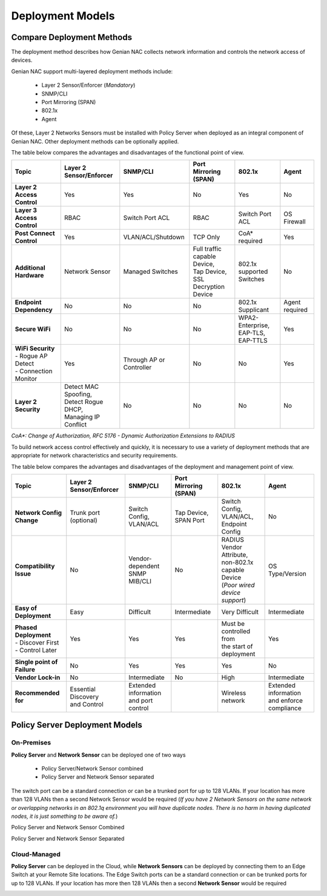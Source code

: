 Deployment Models
=================

Compare Deployment Methods
--------------------------

The deployment method describes how Genian NAC collects network information and controls the network access of devices. 

Genian NAC support multi-layered deployment methods include:

  - Layer 2 Sensor/Enforcer (*Mandatory*)
  - SNMP/CLI
  - Port Mirroring (SPAN)
  - 802.1x
  - Agent

Of these, Layer 2 Networks Sensors must be installed with Policy Server when deployed as an integral component of Genian NAC.
Other deployment methods can be optionally applied.

The table below compares the advantages and disadvantages of the functional point of view.

.. list-table::
   :widths: auto
   :header-rows: 1

   * - Topic
     - Layer 2 Sensor/Enforcer
     - SNMP/CLI
     - Port Mirroring (SPAN)
     - 802.1x
     - Agent
   * - **Layer 2 Access Control**
     - | Yes 
     - | Yes
     - | No
     - | Yes
     - | No
   * - **Layer 3 Access Control**
     - | RBAC
     - | Switch Port ACL
     - | RBAC
     - | Switch  Port ACL
     - | OS Firewall
   * - **Post Connect Control**
     - | Yes
     - | VLAN/ACL/Shutdown
     - | TCP Only
     - | CoA* required
     - | Yes
   * - **Additional Hardware**
     - | Network Sensor       
     - | Managed Switches
     - | Full traffic capable Device,
       | Tap Device,
       | SSL Decryption Device
     - | 802.1x supported Switches
     - | No
   * - **Endpoint Dependency**
     - | No
     - | No
     - | No
     - | 802.1x Supplicant
     - | Agent required
   * - **Secure WiFi**
     - | No
     - | No
     - | No
     - | WPA2-Enterprise,
       | EAP-TLS, EAP-TTLS
     - | Yes
   * - | **WiFi Security**
       | - Rogue AP Detect
       | - Connection Monitor
     - | Yes
     - | Through AP or Controller
     - | No
     - | No
     - | Yes
   * - **Layer 2 Security**
     - | Detect MAC Spoofing,
       | Detect Rogue DHCP,
       | Managing IP Conflict
     - | No
     - | No
     - | No
     - | No

*CoA\*: Change of Authorization, RFC 5176 - Dynamic Authorization Extensions to RADIUS*

To build network access control effectively and quickly, it is necessary to use a variety of deployment methods that
are appropriate for network characteristics and security requirements.

The table below compares the advantages and disadvantages of the deployment and management point of view.

.. list-table::
   :widths: auto
   :header-rows: 1

   * - Topic
     - Layer 2 Sensor/Enforcer
     - SNMP/CLI
     - Port Mirroring (SPAN)
     - 802.1x
     - Agent
   * - **Network Config Change**
     - | Trunk port (optional)
     - | Switch Config,
       | VLAN/ACL
     - | Tap Device,
       | SPAN Port
     - | Switch Config,
       | VLAN/ACL,
       | Endpoint Config
     - | No
   * - **Compatibility Issue**
     - | No
     - | Vendor-dependent
       | SNMP MIB/CLI
     - | No
     - | RADIUS Vendor Attribute,
       | non-802.1x capable Device
       | (*Poor wired device support*)
     - | OS Type/Version
   * - **Easy of Deployment**
     - | Easy
     - | Difficult
     - | Intermediate
     - | Very Difficult
     - | Intermediate
   * - | **Phased Deployment**
       | - Discover First
       | - Control Later
     - | Yes
     - | Yes
     - | Yes
     - | Must be controlled from
       | the start of deployment
     - | Yes
   * - **Single point of Failure**
     - | No
     - | Yes
     - | Yes
     - | Yes
     - | No
   * - **Vendor Lock-in**
     - | No
     - | Intermediate
     - | No
     - | High
     - | Intermediate
   * - **Recommended for**
     - | Essential Discovery
       | and Control
     - | Extended information
       | and port control
     - | 
     - | Wireless network
     - | Extended information
       | and enforce compliance

Policy Server Deployment Models
-------------------------------

On-Premises
'''''''''''

**Policy Server** and **Network Sensor** can be deployed one of two ways

   -  Policy Server/Network Sensor combined
   -  Policy Server and Network Sensor separated
   
The switch port can be a standard connection or can be a trunked port for up to 128 VLANs. If your location has more than 128 VLANs then a second Network Sensor would be required
(*If you have 2 Network Sensors on the same network or overlapping networks in an 802.1q environment you will have duplicate nodes. There is no harm in having duplicated nodes, it is just something to be aware of.*)

Policy Server and Network Sensor Combined

.. image:: /images/Deploying-PolicyServer-NetworkSensor-Combined.png
   :width: 600px

Policy Server and Network Sensor Separated

.. image:: /images/Deploying-PolicyServer-NetworkSensor.png
   :width: 600px

Cloud-Managed
'''''''''''''

**Policy Server** can be deployed in the Cloud, while **Network Sensors** can be deployed by connecting them to an Edge Switch at your Remote Site locations.  The Edge Switch ports can be a standard connection or can be trunked ports for up to 128 VLANs. If your location has more then 128 VLANs then a second **Network Sensor** would be required

.. image:: /images/Deploying-PolicyServer-NetworkSensor-Cloud.png
   :width: 600px

